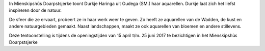.. title: Expositie Durkje Haringa 15 april tot 25 juni 2017
.. slug: expositie-durkje-haringa-15-april-tot-25-juni-2017
.. date: 2017-04-15 13:00:00 UTC+02:00
.. tags: schilderijen,expositie 
.. category: agenda
.. link: 
.. description: 
.. type: text

In Mienskipshûs Doarpstsjerke toont Durkje Haringa uit Oudega (SM.) haar aquarellen. Durkje laat zich het liefst inspireren
door de natuur.

De sfeer die ze ervaart, probeert ze in haar werk weer te geven. Zo heeft ze aquarellen van de Wadden, de kust en andere
natuurgebieden gemaakt. Naast landschappen, maakt ze ook aquarellen van bloemen en andere stillevens.

Deze tentoonstelling is tijdens de openingstijden van 15 april t/m. 25 juni 2017 te bezichtigen in het Mienskipshûs
Doarpstsjerke

